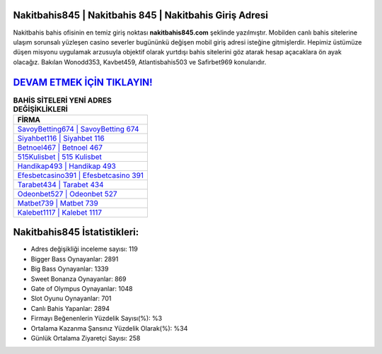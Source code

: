 ﻿Nakitbahis845 | Nakitbahis 845 | Nakitbahis Giriş Adresi
===================================

.. image:: images/nakitbahis-giris.jpg
   :width: 600
   
Nakitbahis bahis ofisinin en temiz giriş noktası **nakitbahis845.com** şeklinde yazılmıştır. Mobilden canlı bahis sitelerine ulaşım sorunsalı yüzleşen casino severler bugününkü değişen mobil giriş adresi isteğine gitmişlerdir. Hepimiz üstümüze düşen misyonu uygulamak arzusuyla objektif olarak yurtdışı bahis sitelerini göz atarak hesap açacaklara ön ayak olacağız. Bakılan Wonodd353, Kavbet459, Atlantisbahis503 ve Safirbet969 konularıdır.

`DEVAM ETMEK İÇİN TIKLAYIN! <https://cutt.ly/QwVVg2Vk>`_
==============

.. list-table:: **BAHİS SİTELERİ YENİ ADRES DEĞİŞİKLİKLERİ**
   :widths: 100
   :header-rows: 1

   * - FİRMA
   * - `SavoyBetting674 | SavoyBetting 674 <savoybetting674-savoybetting-674-savoybetting-giris-adresi.html>`_
   * - `Siyahbet116 | Siyahbet 116 <siyahbet116-siyahbet-116-siyahbet-giris-adresi.html>`_
   * - `Betnoel467 | Betnoel 467 <betnoel467-betnoel-467-betnoel-giris-adresi.html>`_	 
   * - `515Kulisbet | 515 Kulisbet <515kulisbet-515-kulisbet-kulisbet-giris-adresi.html>`_	 
   * - `Handikap493 | Handikap 493 <handikap493-handikap-493-handikap-giris-adresi.html>`_ 
   * - `Efesbetcasino391 | Efesbetcasino 391 <efesbetcasino391-efesbetcasino-391-efesbetcasino-giris-adresi.html>`_
   * - `Tarabet434 | Tarabet 434 <tarabet434-tarabet-434-tarabet-giris-adresi.html>`_	 
   * - `Odeonbet527 | Odeonbet 527 <odeonbet527-odeonbet-527-odeonbet-giris-adresi.html>`_
   * - `Matbet739 | Matbet 739 <matbet739-matbet-739-matbet-giris-adresi.html>`_
   * - `Kalebet1117 | Kalebet 1117 <kalebet1117-kalebet-1117-kalebet-giris-adresi.html>`_
	 
Nakitbahis845 İstatistikleri:
===================================	 
* Adres değişikliği inceleme sayısı: 119
* Bigger Bass Oynayanlar: 2891
* Big Bass Oynayanlar: 1339
* Sweet Bonanza Oynayanlar: 869
* Gate of Olympus Oynayanlar: 1048
* Slot Oyunu Oynayanlar: 701
* Canlı Bahis Yapanlar: 2894
* Firmayı Beğenenlerin Yüzdelik Sayısı(%): %3
* Ortalama Kazanma Şansınız Yüzdelik Olarak(%): %34
* Günlük Ortalama Ziyaretçi Sayısı: 258

